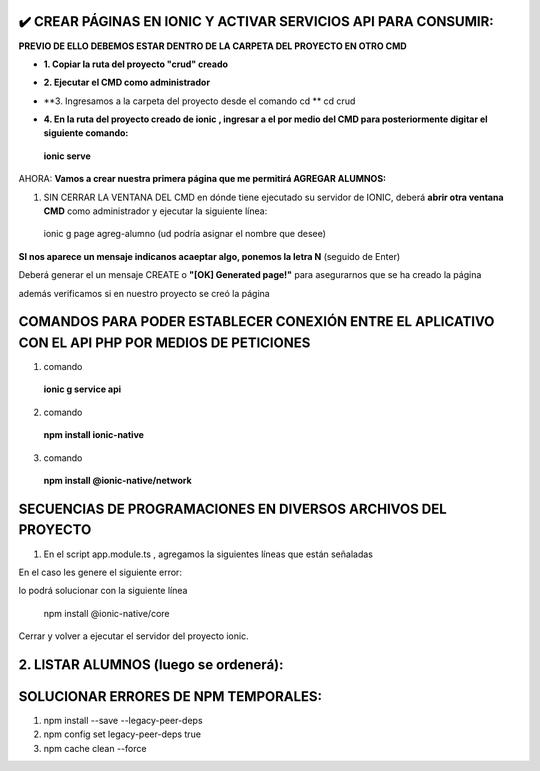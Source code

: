 ✔️​ CREAR PÁGINAS EN IONIC Y ACTIVAR SERVICIOS API PARA CONSUMIR:
===================================================================

**PREVIO DE ELLO DEBEMOS ESTAR DENTRO DE LA CARPETA DEL PROYECTO EN OTRO CMD**

- **1. Copiar la ruta del proyecto "crud" creado**

.. image:: img/ruta_crud_proyecto.png

- **2. Ejecutar el CMD como administrador**

.. image:: img/cmd_administrador.png

- **3. Ingresamos a la carpeta del proyecto desde el comando cd **
  cd crud

.. image:: img/ingresamos_cd_crud.png

- **4. En la ruta del proyecto creado de ionic , ingresar a el por medio del CMD para posteriormente digitar el siguiente comando:**

 **ionic serve**

AHORA: **Vamos a crear nuestra primera página que me permitirá AGREGAR ALUMNOS:**

1. SIN CERRAR LA VENTANA DEL CMD en dónde tiene ejecutado su servidor de IONIC, deberá **abrir otra ventana CMD** como administrador y ejecutar la siguiente línea:

  ionic g page agreg-alumno (ud podría asignar el nombre que desee)

.. image:: img/ingresamos_crud_page.png

**SI nos aparece un mensaje indicanos acaeptar algo, ponemos la letra N** (seguido de Enter)

Deberá generar el un mensaje CREATE o **"[OK] Generated page!"** para asegurarnos que se ha creado la página

.. image:: img/pag_creada.png

además verificamos si en nuestro proyecto se creó la página

.. image:: img/pag_creada_verfi_proyecto.png


COMANDOS PARA PODER ESTABLECER CONEXIÓN ENTRE EL APLICATIVO CON EL API PHP POR MEDIOS DE PETICIONES
====================================================================================================

1. comando

  **ionic g service api**

.. image:: img/ionic-server.png

2. comando

  **npm install ionic-native**

.. image:: img/ionic_native.png

3. comando

  **npm install @ionic-native/network**

.. image:: img/native_network.png


SECUENCIAS DE PROGRAMACIONES EN DIVERSOS ARCHIVOS DEL PROYECTO
=================================================================

1. En el script app.module.ts , agregamos la siguientes líneas que están señaladas

.. image:: img/proyecto_appmodule1.png

.. image:: img/proyecto_appmodule2.png


En el caso les genere el siguiente error:

.. image:: img/error_ionicnative.png

lo podrá solucionar con la siguiente línea

 npm install @ionic-native/core

.. image:: img/sol_error_ionicnative.png

Cerrar y volver a ejecutar el servidor del proyecto ionic.

2. LISTAR ALUMNOS (luego se ordenerá):
==============================================

.. image:: img/apiservice.png

.. image:: img/sol_error_ionicnative.png

.. image:: img/listar-alumnos1.png

.. image:: img/listar-alumnos2.png

.. image:: img/approutingmodule.png

.. image:: img/appcomponentes.png



SOLUCIONAR ERRORES DE NPM TEMPORALES:
==============================================
1. npm install --save --legacy-peer-deps
2. npm config set legacy-peer-deps true
3. npm cache clean --force

